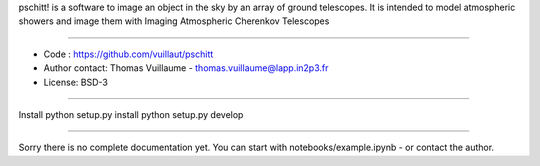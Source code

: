 pschitt! is a software to image an object in the sky by an array of ground telescopes.
It is intended to model atmospheric showers and image them with Imaging Atmospheric Cherenkov Telescopes

-----

- Code : https://github.com/vuillaut/pschitt
- Author contact: Thomas Vuillaume - thomas.vuillaume@lapp.in2p3.fr
- License: BSD-3

-----

Install
python setup.py install
python setup.py develop


-----

Sorry there is no complete documentation yet.
You can start with notebooks/example.ipynb - or contact the author.

